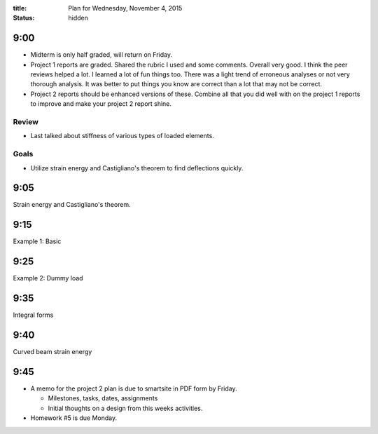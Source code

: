 :title: Plan for Wednesday, November 4, 2015
:status: hidden

9:00
====

- Midterm is only half graded, will return on Friday.
- Project 1 reports are graded. Shared the rubric I used and some comments.
  Overall very good. I think the peer reviews helped a lot. I learned a lot of
  fun things too. There was a light trend of erroneous analyses or not very
  thorough analysis. It was better to put things you know are correct than a
  lot that may not be correct.
- Project 2 reports should be enhanced versions of these. Combine all that you
  did well with on the project 1 reports to improve and make your project 2
  report shine.

Review
------

- Last talked about stiffness of various types of loaded elements.

Goals
-----

- Utilize strain energy and Castigliano's theorem to find deflections quickly.

9:05
====

Strain energy and Castigliano's theorem.

9:15
====

Example 1: Basic

9:25
====

Example 2: Dummy load

9:35
====

Integral forms

9:40
====

Curved beam strain energy

9:45
====

- A memo for the project 2 plan is due to smartsite in PDF form by Friday.

  - Milestones, tasks, dates, assignments
  - Initial thoughts on a design from this weeks activities.

- Homework #5 is due Monday.
